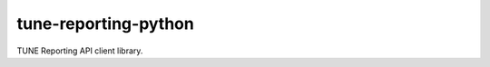 .. -*- mode: rst -*-

tune-reporting-python
---------------------

TUNE Reporting API client library.


